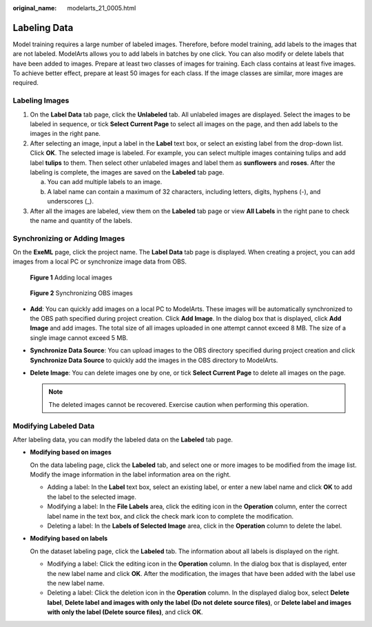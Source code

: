 :original_name: modelarts_21_0005.html

.. _modelarts_21_0005:

Labeling Data
=============

Model training requires a large number of labeled images. Therefore, before model training, add labels to the images that are not labeled. ModelArts allows you to add labels in batches by one click. You can also modify or delete labels that have been added to images. Prepare at least two classes of images for training. Each class contains at least five images. To achieve better effect, prepare at least 50 images for each class. If the image classes are similar, more images are required.

Labeling Images
---------------

#. On the **Label Data** tab page, click the **Unlabeled** tab. All unlabeled images are displayed. Select the images to be labeled in sequence, or tick **Select Current Page** to select all images on the page, and then add labels to the images in the right pane.
#. After selecting an image, input a label in the **Label** text box, or select an existing label from the drop-down list. Click **OK**. The selected image is labeled. For example, you can select multiple images containing tulips and add label **tulips** to them. Then select other unlabeled images and label them as **sunflowers** and **roses**. After the labeling is complete, the images are saved on the **Labeled** tab page.

   a. You can add multiple labels to an image.
   b. A label name can contain a maximum of 32 characters, including letters, digits, hyphens (-), and underscores (_).

#. After all the images are labeled, view them on the **Labeled** tab page or view **All Labels** in the right pane to check the name and quantity of the labels.

Synchronizing or Adding Images
------------------------------

On the **ExeML** page, click the project name. The **Label Data** tab page is displayed. When creating a project, you can add images from a local PC or synchronize image data from OBS.


.. figure:: /_static/images/en-us_image_0000001805093186.png
   :alt: **Figure 1** Adding local images

   **Figure 1** Adding local images


.. figure:: /_static/images/en-us_image_0000001805253002.png
   :alt: **Figure 2** Synchronizing OBS images

   **Figure 2** Synchronizing OBS images

-  **Add**: You can quickly add images on a local PC to ModelArts. These images will be automatically synchronized to the OBS path specified during project creation. Click **Add Image**. In the dialog box that is displayed, click **Add Image** and add images. The total size of all images uploaded in one attempt cannot exceed 8 MB. The size of a single image cannot exceed 5 MB.
-  **Synchronize Data Source**: You can upload images to the OBS directory specified during project creation and click **Synchronize Data Source** to quickly add the images in the OBS directory to ModelArts.
-  **Delete Image**: You can delete images one by one, or tick **Select Current Page** to delete all images on the page.

   .. note::

      The deleted images cannot be recovered. Exercise caution when performing this operation.

Modifying Labeled Data
----------------------

After labeling data, you can modify the labeled data on the **Labeled** tab page.

-  **Modifying based on images**

   On the data labeling page, click the **Labeled** tab, and select one or more images to be modified from the image list. Modify the image information in the label information area on the right.

   -  Adding a label: In the **Label** text box, select an existing label, or enter a new label name and click **OK** to add the label to the selected image.
   -  Modifying a label: In the **File Labels** area, click the editing icon in the **Operation** column, enter the correct label name in the text box, and click the check mark icon to complete the modification.
   -  Deleting a label: In the **Labels of Selected Image** area, click |image1| in the **Operation** column to delete the label.

-  **Modifying based on labels**

   On the dataset labeling page, click the **Labeled** tab. The information about all labels is displayed on the right.

   -  Modifying a label: Click the editing icon in the **Operation** column. In the dialog box that is displayed, enter the new label name and click **OK**. After the modification, the images that have been added with the label use the new label name.
   -  Deleting a label: Click the deletion icon in the **Operation** column. In the displayed dialog box, select **Delete label**, **Delete label and images with only the label (Do not delete source files)**, or **Delete label and images with only the label (Delete source files)**, and click **OK**.

.. |image1| image:: /_static/images/en-us_image_0000001799498176.png
